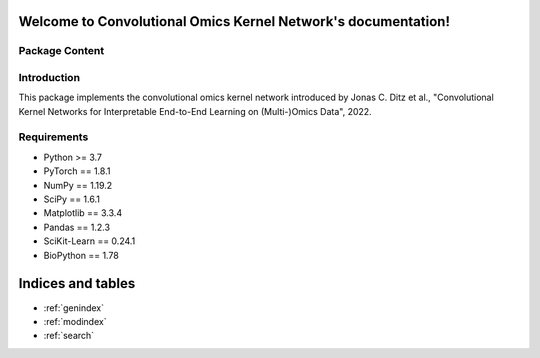 .. Convolutional Omics Kernel Network documentation master file, created by
   sphinx-quickstart on Thu Sep 16 12:28:10 2021.
   You can adapt this file completely to your liking, but it should at least
   contain the root `toctree` directive.

Welcome to Convolutional Omics Kernel Network's documentation!
==============================================================

Package Content
---------------

.. autosummary::
   :toctree: _autosummary
   :template: my_modules.rst

   comic.models
   comic.layers
   comic.data_utils
   comic.graph_learner
   comic.utils


Introduction
------------

This package implements the convolutional omics kernel network introduced by Jonas C. Ditz et al., "Convolutional Kernel Networks for Interpretable End-to-End Learning on (Multi-)Omics Data", 2022.


Requirements
------------

*   Python >= 3.7
*   PyTorch == 1.8.1
*   NumPy == 1.19.2
*   SciPy == 1.6.1
*   Matplotlib == 3.3.4
*   Pandas == 1.2.3
*   SciKit-Learn == 0.24.1
*   BioPython == 1.78



Indices and tables
==================

* :ref:`genindex`
* :ref:`modindex`
* :ref:`search`
